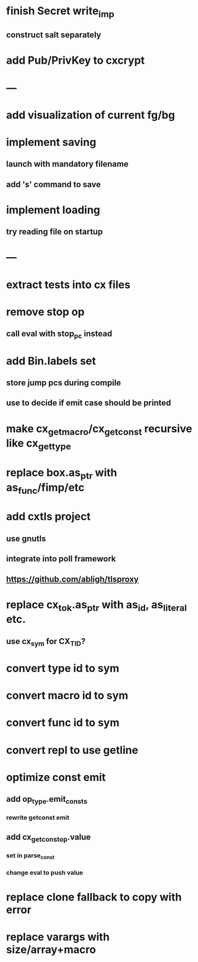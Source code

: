 * finish Secret write_imp
** construct salt separately
* add Pub/PrivKey to cxcrypt
* ---
* add visualization of current fg/bg
* implement saving
** launch with mandatory filename
** add 's' command to save
* implement loading
** try reading file on startup
* ---
* extract tests into cx files
* remove stop op
** call eval with stop_pc instead
* add Bin.labels set
** store jump pcs during compile
** use to decide if emit case should be printed
* make cx_get_macro/cx_get_const recursive like cx_get_type
* replace box.as_ptr with as_func/fimp/etc
* add cxtls project
** use gnutls
** integrate into poll framework
** https://github.com/abligh/tlsproxy
* replace cx_tok.as_ptr with as_id, as_literal etc.
** use cx_sym for CX_TID?
* convert type id to sym
* convert macro id to sym
* convert func id to sym
* convert repl to use getline
* optimize const emit
** add op_type.emit_consts
*** rewrite getconst emit
** add cx_getconst_op.value
*** set in parse_const
*** change eval to push value
* replace clone fallback to copy with error
* replace varargs with size/array+macro

